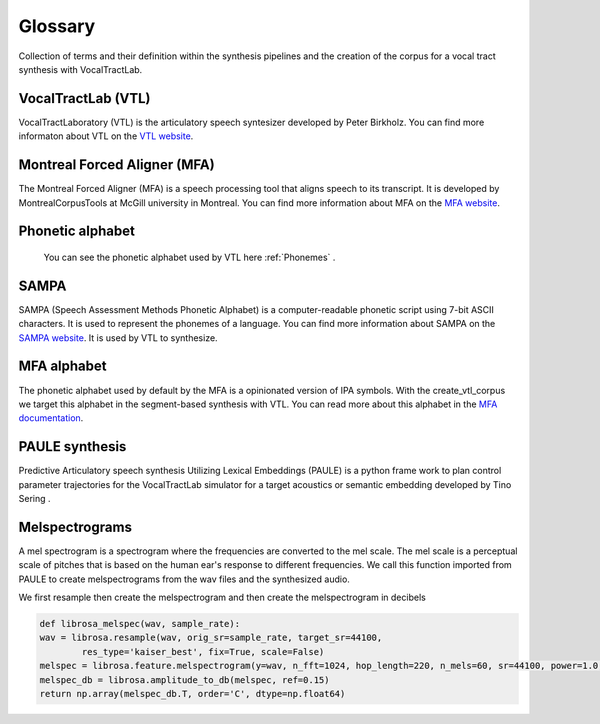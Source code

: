 ========
Glossary
========
Collection of terms and their definition within the synthesis pipelines and the
creation of the corpus for a vocal tract synthesis with VocalTractLab.


VocalTractLab (VTL)
===================
VocalTractLaboratory (VTL) is the articulatory speech syntesizer developed by Peter Birkholz.
You can find more informaton about VTL on the `VTL website <https://www.vocaltractlab.de/>`_.


Montreal Forced Aligner (MFA)
=============================
The Montreal Forced Aligner (MFA) is a speech processing tool that aligns speech to its transcript.
It is developed by MontrealCorpusTools at McGill university in Montreal. You can find more information about MFA on the `MFA website <https://montreal-forced-aligner.readthedocs.io/en/latest/>`_.  


Phonetic alphabet
=================
 You can see the phonetic alphabet used by VTL here :ref:`Phonemes` .
 
SAMPA
=====
SAMPA (Speech Assessment Methods Phonetic Alphabet) is a computer-readable phonetic script using 7-bit ASCII characters.
It is used to represent the phonemes of a language. You can find more information about SAMPA on the `SAMPA website <http://www.phon.ucl.ac.uk/home/sampa/home.htm>`_.
It is used by VTL to synthesize.

MFA alphabet
============
The phonetic alphabet used by default by the MFA is a opinionated version of
IPA symbols. With the create_vtl_corpus we target this alphabet in the
segment-based synthesis with VTL. You can read more about this alphabet in the
`MFA documentation <https://mfa-models.readthedocs.io/en/latest/mfa_phone_set.html>`_.


PAULE synthesis
===============

Predictive Articulatory speech synthesis Utilizing Lexical Embeddings (PAULE) is a python frame work to plan control parameter trajectories 
for the VocalTractLab simulator for a target acoustics or semantic embedding developed by Tino Sering . 


Melspectrograms
===============
A mel spectrogram is a spectrogram where the frequencies are converted to the mel scale. The mel scale is a perceptual scale of pitches that is based on the human ear's response to different frequencies.
We call this function imported from PAULE to create melspectrograms from the wav files and the synthesized audio.

We first resample then create the melspectrogram and then create the melspectrogram in decibels

.. code :: python

    def librosa_melspec(wav, sample_rate):
    wav = librosa.resample(wav, orig_sr=sample_rate, target_sr=44100,
            res_type='kaiser_best', fix=True, scale=False)
    melspec = librosa.feature.melspectrogram(y=wav, n_fft=1024, hop_length=220, n_mels=60, sr=44100, power=1.0, fmin=10, fmax=12000)
    melspec_db = librosa.amplitude_to_db(melspec, ref=0.15)
    return np.array(melspec_db.T, order='C', dtype=np.float64)


